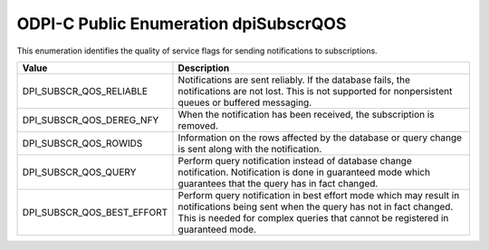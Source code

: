 .. _dpiSubscrQOS:

ODPI-C Public Enumeration dpiSubscrQOS
--------------------------------------

This enumeration identifies the quality of service flags for sending
notifications to subscriptions.

===========================  ==================================================
Value                        Description
===========================  ==================================================
DPI_SUBSCR_QOS_RELIABLE      Notifications are sent reliably. If the database
                             fails, the notifications are not lost. This is
                             not supported for nonpersistent queues or buffered
                             messaging.
DPI_SUBSCR_QOS_DEREG_NFY     When the notification has been received, the
                             subscription is removed.
DPI_SUBSCR_QOS_ROWIDS        Information on the rows affected by the database
                             or query change is sent along with the
                             notification.
DPI_SUBSCR_QOS_QUERY         Perform query notification instead of database
                             change notification. Notification is done in
                             guaranteed mode which guarantees that the query
                             has in fact changed.
DPI_SUBSCR_QOS_BEST_EFFORT   Perform query notification in best effort mode
                             which may result in notifications being sent when
                             the query has not in fact changed. This is needed
                             for complex queries that cannot be registered in
                             guaranteed mode.
===========================  ==================================================

